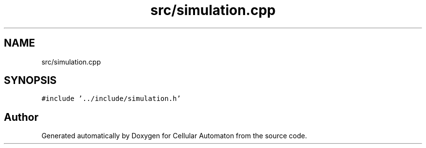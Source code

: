 .TH "src/simulation.cpp" 3 "Fri May 24 2019" "Version 0.1" "Cellular Automaton" \" -*- nroff -*-
.ad l
.nh
.SH NAME
src/simulation.cpp
.SH SYNOPSIS
.br
.PP
\fC#include '\&.\&./include/simulation\&.h'\fP
.br

.SH "Author"
.PP 
Generated automatically by Doxygen for Cellular Automaton from the source code\&.
